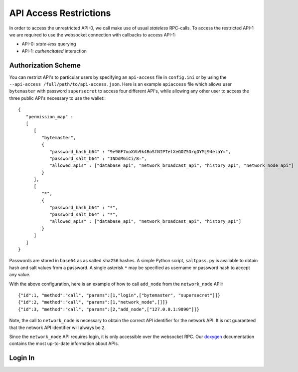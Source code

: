 ***********************
API Access Restrictions
***********************

In order to access the unrestricted API-0, we call make use of usual
*stateless* RPC-calls. To access the restricted API-1 we are required to use
the websocket connection with callbacks to access API-1:

* API-0: *state-less* querying
* API-1: *authencitated* interaction

Authorization Scheme
####################

You can restrict API's to particular users by specifying an ``api-access`` file in ``config.ini`` or by using the ``--api-access /full/path/to/api-access.json``.  Here is an example ``apiaccess`` file which allows user
``bytemaster`` with password ``supersecret`` to access four different API's, while
allowing any other user to access the three public API's necessary to use the
wallet:::

    {
       "permission_map" :
       [
          [
             "bytemaster",
             {
                "password_hash_b64" : "9e9GF7ooXVb9k4BoSfNIPTelXeGOZ5DrgOYMj94elaY=",
                "password_salt_b64" : "INDdM6iCi/8=",
                "allowed_apis" : ["database_api", "network_broadcast_api", "history_api", "network_node_api"]
             }
          ],
          [
             "*",
             {
                "password_hash_b64" : "*",
                "password_salt_b64" : "*",
                "allowed_apis" : ["database_api", "network_broadcast_api", "history_api"]
             }
          ]
       ]
    }

Passwords are stored in ``base64`` as as salted ``sha256`` hashes.  A simple Python
script, ``saltpass.py`` is avaliable to obtain hash and salt values from a
password.  A single asterisk ``*`` may be specified as username or password
hash to accept any value.

With the above configuration, here is an example of how to call ``add_node`` from
the ``network_node`` API:::

    {"id":1, "method":"call", "params":[1,"login",["bytemaster", "supersecret"]]}
    {"id":2, "method":"call", "params":[1,"network_node",[]]}
    {"id":3, "method":"call", "params":[2,"add_node",["127.0.0.1:9090"]]}

Note, the call to ``network_node`` is necessary to obtain the correct API
identifier for the network API.  It is not guaranteed that the network API
identifier will always be ``2``.

Since the ``network_node`` API requires login, it is only accessible over the
websocket RPC. Our `doxygen`_ documentation contains the most up-to-date
information about APIs.

Login In
#########

.. doxygenclass:: graphene::app::login_api
   :members:

.. _doxygen: http://bitshares.org/doxygen
